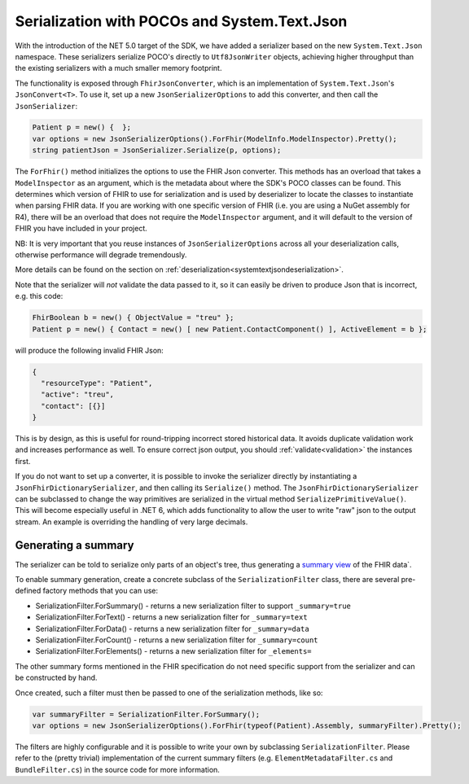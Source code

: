 =============================================
Serialization with POCOs and System.Text.Json
=============================================

With the introduction of the NET 5.0 target of the SDK, we have added a serializer based on the new ``System.Text.Json`` namespace. 
These serializers serialize POCO's directly to ``Utf8JsonWriter`` objects, achieving higher throughput than the existing serializers with a much smaller memory footprint.

The functionality is exposed through ``FhirJsonConverter``, which is an implementation of ``System.Text.Json``'s ``JsonConvert<T>``.
To use it, set up a new ``JsonSerializerOptions`` to add this converter, and then call the ``JsonSerializer``:

.. code-block:: csharp

    Patient p = new() {  };
    var options = new JsonSerializerOptions().ForFhir(ModelInfo.ModelInspector).Pretty();
    string patientJson = JsonSerializer.Serialize(p, options);

The ``ForFhir()`` method initializes the options to use the FHIR Json converter. This methods has an overload that takes a ``ModelInspector`` 
as an argument, which is the metadata about where the SDK's POCO classes can be found. This
determines which version of FHIR to use for serialization and is used by deserializer to locate the classes to instantiate when parsing
FHIR data. If you are working with one specific version of FHIR (i.e. you are using a NuGet assembly for R4), there will be an overload
that does not require the ``ModelInspector`` argument, and it will default to the version of FHIR you have included in your project.

NB: It is very important that you reuse instances of ``JsonSerializerOptions`` across all your deserialization calls, otherwise performance will degrade tremendously.

More details can be found on the section on :ref:`deserialization<systemtextjsondeserialization>`.

Note that the serializer will *not* validate the data passed to it, so it can easily be driven to produce Json that is incorrect, e.g.
this code:

.. code-block:: csharp

    FhirBoolean b = new() { ObjectValue = "treu" };
    Patient p = new() { Contact = new() [ new Patient.ContactComponent() ], ActiveElement = b };

will produce the following invalid FHIR Json:

.. code-block:: json

    {
      "resourceType": "Patient",
      "active": "treu",
      "contact": [{}]
    }

This is by design, as this is useful for round-tripping incorrect stored historical data. It avoids duplicate validation work and increases performance as well.
To ensure correct json output, you should :ref:`validate<validation>` the instances first.

If you do not want to set up a converter, it is possible to invoke the serializer directly by
instantiating a ``JsonFhirDictionarySerializer``, and then calling its ``Serialize()`` method. The ``JsonFhirDictionarySerializer`` can be subclassed
to change the way primitives are serialized in the virtual method ``SerializePrimitiveValue()``. This will become especially useful in .NET 6, which adds
functionality to allow the user to write "raw" json to the output stream. An example is overriding the handling of very large decimals.

Generating a summary
--------------------
The serializer can be told to serialize only parts of an object's tree, thus generating a `summary view <http://hl7.org/fhir/search.html#summary>`_ of the FHIR data`.

To enable summary generation, create a concrete subclass of the ``SerializationFilter`` class, there are several pre-defined factory methods that you can use:

* SerializationFilter.ForSummary() - returns a new serialization filter to support ``_summary=true``
* SerializationFilter.ForText() - returns a new serialization filter for ``_summary=text``
* SerializationFilter.ForData() - returns a new serialization filter for ``_summary=data``
* SerializationFilter.ForCount() - returns a new serialization filter for ``_summary=count``
* SerializationFilter.ForElements() - returns a new serialization filter for ``_elements=``

The other summary forms mentioned in the FHIR specification do not need specific support from the serializer and can be constructed by hand.

Once created, such a filter must then be passed to one of the serialization methods, like so:

.. code-block:: csharp

    var summaryFilter = SerializationFilter.ForSummary();
    var options = new JsonSerializerOptions().ForFhir(typeof(Patient).Assembly, summaryFilter).Pretty();

The filters are highly configurable and it is possible to write your own by subclassing ``SerializationFilter``. Please refer to the (pretty trivial)
implementation of the current summary filters (e.g. ``ElementMetadataFilter.cs`` and ``BundleFilter.cs``) in the source code for more information.

